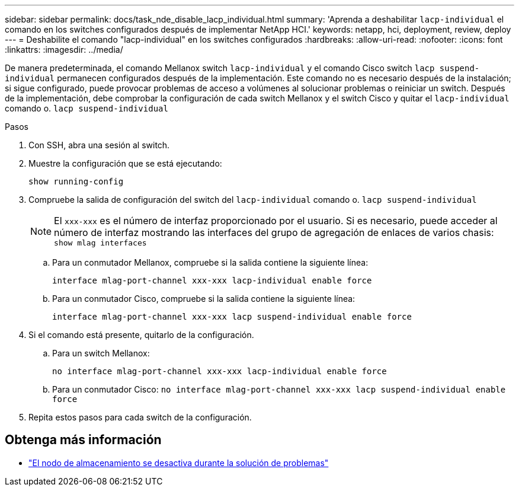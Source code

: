 ---
sidebar: sidebar 
permalink: docs/task_nde_disable_lacp_individual.html 
summary: 'Aprenda a deshabilitar `lacp-individual` el comando en los switches configurados después de implementar NetApp HCI.' 
keywords: netapp, hci, deployment, review, deploy 
---
= Deshabilite el comando "lacp-individual" en los switches configurados
:hardbreaks:
:allow-uri-read: 
:nofooter: 
:icons: font
:linkattrs: 
:imagesdir: ../media/


[role="lead"]
De manera predeterminada, el comando Mellanox switch `lacp-individual` y el comando Cisco switch `lacp suspend-individual` permanecen configurados después de la implementación. Este comando no es necesario después de la instalación; si sigue configurado, puede provocar problemas de acceso a volúmenes al solucionar problemas o reiniciar un switch. Después de la implementación, debe comprobar la configuración de cada switch Mellanox y el switch Cisco y quitar el `lacp-individual` comando o. `lacp suspend-individual`

.Pasos
. Con SSH, abra una sesión al switch.
. Muestre la configuración que se está ejecutando:
+
`show running-config`

. Compruebe la salida de configuración del switch del `lacp-individual` comando o. `lacp suspend-individual`
+

NOTE: El `xxx-xxx` es el número de interfaz proporcionado por el usuario. Si es necesario, puede acceder al número de interfaz mostrando las interfaces del grupo de agregación de enlaces de varios chasis: `show mlag interfaces`

+
.. Para un conmutador Mellanox, compruebe si la salida contiene la siguiente línea:
+
`interface mlag-port-channel xxx-xxx lacp-individual enable force`

.. Para un conmutador Cisco, compruebe si la salida contiene la siguiente línea:
+
`interface mlag-port-channel xxx-xxx lacp suspend-individual enable force`



. Si el comando está presente, quitarlo de la configuración.
+
.. Para un switch Mellanox:
+
`no interface mlag-port-channel xxx-xxx lacp-individual enable force`

.. Para un conmutador Cisco:
`no interface mlag-port-channel xxx-xxx lacp suspend-individual enable force`


. Repita estos pasos para cada switch de la configuración.


[discrete]
== Obtenga más información

* https://kb.netapp.com/Advice_and_Troubleshooting/Flash_Storage/SF_Series/SolidFire_Bond10G_goes_down_when_flapping_an_interface_during_troubleshooting["El nodo de almacenamiento se desactiva durante la solución de problemas"^]

